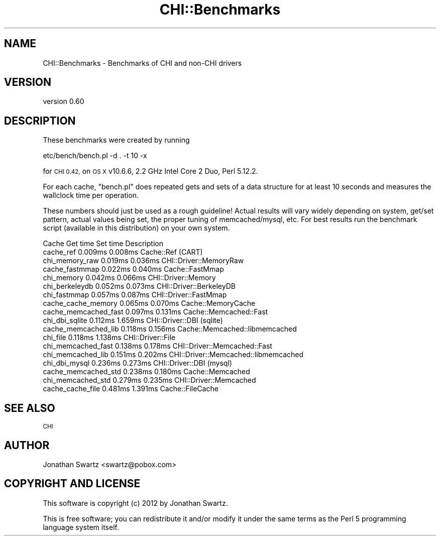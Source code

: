 .\" Automatically generated by Pod::Man 4.14 (Pod::Simple 3.40)
.\"
.\" Standard preamble:
.\" ========================================================================
.de Sp \" Vertical space (when we can't use .PP)
.if t .sp .5v
.if n .sp
..
.de Vb \" Begin verbatim text
.ft CW
.nf
.ne \\$1
..
.de Ve \" End verbatim text
.ft R
.fi
..
.\" Set up some character translations and predefined strings.  \*(-- will
.\" give an unbreakable dash, \*(PI will give pi, \*(L" will give a left
.\" double quote, and \*(R" will give a right double quote.  \*(C+ will
.\" give a nicer C++.  Capital omega is used to do unbreakable dashes and
.\" therefore won't be available.  \*(C` and \*(C' expand to `' in nroff,
.\" nothing in troff, for use with C<>.
.tr \(*W-
.ds C+ C\v'-.1v'\h'-1p'\s-2+\h'-1p'+\s0\v'.1v'\h'-1p'
.ie n \{\
.    ds -- \(*W-
.    ds PI pi
.    if (\n(.H=4u)&(1m=24u) .ds -- \(*W\h'-12u'\(*W\h'-12u'-\" diablo 10 pitch
.    if (\n(.H=4u)&(1m=20u) .ds -- \(*W\h'-12u'\(*W\h'-8u'-\"  diablo 12 pitch
.    ds L" ""
.    ds R" ""
.    ds C` ""
.    ds C' ""
'br\}
.el\{\
.    ds -- \|\(em\|
.    ds PI \(*p
.    ds L" ``
.    ds R" ''
.    ds C`
.    ds C'
'br\}
.\"
.\" Escape single quotes in literal strings from groff's Unicode transform.
.ie \n(.g .ds Aq \(aq
.el       .ds Aq '
.\"
.\" If the F register is >0, we'll generate index entries on stderr for
.\" titles (.TH), headers (.SH), subsections (.SS), items (.Ip), and index
.\" entries marked with X<> in POD.  Of course, you'll have to process the
.\" output yourself in some meaningful fashion.
.\"
.\" Avoid warning from groff about undefined register 'F'.
.de IX
..
.nr rF 0
.if \n(.g .if rF .nr rF 1
.if (\n(rF:(\n(.g==0)) \{\
.    if \nF \{\
.        de IX
.        tm Index:\\$1\t\\n%\t"\\$2"
..
.        if !\nF==2 \{\
.            nr % 0
.            nr F 2
.        \}
.    \}
.\}
.rr rF
.\" ========================================================================
.\"
.IX Title "CHI::Benchmarks 3"
.TH CHI::Benchmarks 3 "2015-06-07" "perl v5.32.0" "User Contributed Perl Documentation"
.\" For nroff, turn off justification.  Always turn off hyphenation; it makes
.\" way too many mistakes in technical documents.
.if n .ad l
.nh
.SH "NAME"
CHI::Benchmarks \- Benchmarks of CHI and non\-CHI drivers
.SH "VERSION"
.IX Header "VERSION"
version 0.60
.SH "DESCRIPTION"
.IX Header "DESCRIPTION"
These benchmarks were created by running
.PP
.Vb 1
\&   etc/bench/bench.pl \-d . \-t 10 \-x
.Ve
.PP
for \s-1CHI 0.42,\s0 on \s-1OS X\s0 v10.6.6, 2.2 GHz Intel Core 2 Duo, Perl 5.12.2.
.PP
For each cache, \f(CW\*(C`bench.pl\*(C'\fR does repeated gets and sets of a data structure for
at least 10 seconds and measures the wallclock time per operation.
.PP
These numbers should just be used as a rough guideline! Actual results will
vary widely depending on system, get/set pattern, actual values being set, the
proper tuning of memcached/mysql, etc. For best results run the benchmark
script (available in this distribution) on your own system.
.PP
.Vb 10
\&   Cache                Get time Set time Description                         
\&   cache_ref            0.009ms  0.008ms  Cache::Ref (CART)                   
\&   chi_memory_raw       0.019ms  0.036ms  CHI::Driver::MemoryRaw              
\&   cache_fastmmap       0.022ms  0.040ms  Cache::FastMmap                     
\&   chi_memory           0.042ms  0.066ms  CHI::Driver::Memory                 
\&   chi_berkeleydb       0.052ms  0.073ms  CHI::Driver::BerkeleyDB             
\&   chi_fastmmap         0.057ms  0.087ms  CHI::Driver::FastMmap               
\&   cache_cache_memory   0.065ms  0.070ms  Cache::MemoryCache                  
\&   cache_memcached_fast 0.097ms  0.131ms  Cache::Memcached::Fast              
\&   chi_dbi_sqlite       0.112ms  1.659ms  CHI::Driver::DBI (sqlite)           
\&   cache_memcached_lib  0.118ms  0.156ms  Cache::Memcached::libmemcached      
\&   chi_file             0.118ms  1.138ms  CHI::Driver::File                   
\&   chi_memcached_fast   0.138ms  0.178ms  CHI::Driver::Memcached::Fast        
\&   chi_memcached_lib    0.151ms  0.202ms  CHI::Driver::Memcached::libmemcached
\&   chi_dbi_mysql        0.236ms  0.273ms  CHI::Driver::DBI (mysql)            
\&   cache_memcached_std  0.238ms  0.180ms  Cache::Memcached                    
\&   chi_memcached_std    0.279ms  0.235ms  CHI::Driver::Memcached              
\&   cache_cache_file     0.481ms  1.391ms  Cache::FileCache
.Ve
.SH "SEE ALSO"
.IX Header "SEE ALSO"
\&\s-1CHI\s0
.SH "AUTHOR"
.IX Header "AUTHOR"
Jonathan Swartz <swartz@pobox.com>
.SH "COPYRIGHT AND LICENSE"
.IX Header "COPYRIGHT AND LICENSE"
This software is copyright (c) 2012 by Jonathan Swartz.
.PP
This is free software; you can redistribute it and/or modify it under
the same terms as the Perl 5 programming language system itself.
